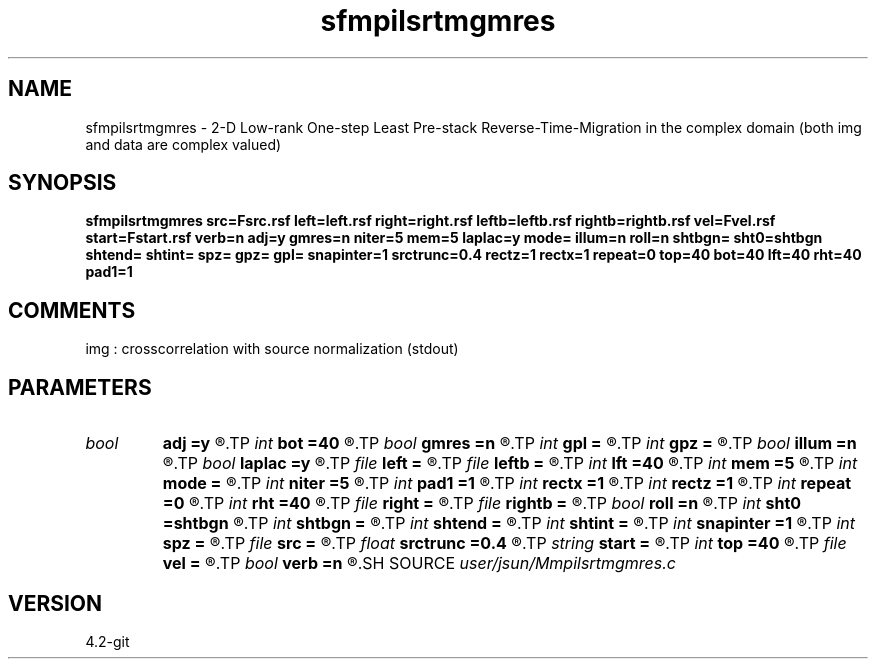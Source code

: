 .TH sfmpilsrtmgmres 1  "APRIL 2023" Madagascar "Madagascar Manuals"
.SH NAME
sfmpilsrtmgmres \- 2-D Low-rank One-step Least Pre-stack Reverse-Time-Migration in the complex domain (both img and data are complex valued)
.SH SYNOPSIS
.B sfmpilsrtmgmres src=Fsrc.rsf left=left.rsf right=right.rsf leftb=leftb.rsf rightb=rightb.rsf vel=Fvel.rsf start=Fstart.rsf verb=n adj=y gmres=n niter=5 mem=5 laplac=y mode= illum=n roll=n shtbgn= sht0=shtbgn shtend= shtint= spz= gpz= gpl= snapinter=1 srctrunc=0.4 rectz=1 rectx=1 repeat=0 top=40 bot=40 lft=40 rht=40 pad1=1
.SH COMMENTS
img :  crosscorrelation with source normalization (stdout)

.SH PARAMETERS
.PD 0
.TP
.I bool   
.B adj
.B =y
.R  [y/n]	migration
.TP
.I int    
.B bot
.B =40
.R  
.TP
.I bool   
.B gmres
.B =n
.R  [y/n]	invoke gmres(m) iterations
.TP
.I int    
.B gpl
.B =
.R  
.TP
.I int    
.B gpz
.B =
.R  
.TP
.I bool   
.B illum
.B =n
.R  [y/n]	if n, no source illumination applied
.TP
.I bool   
.B laplac
.B =y
.R  [y/n]	laplacian filtering
.TP
.I file   
.B left
.B =
.R  	auxiliary input file name
.TP
.I file   
.B leftb
.B =
.R  	auxiliary input file name
.TP
.I int    
.B lft
.B =40
.R  
.TP
.I int    
.B mem
.B =5
.R  
.TP
.I int    
.B mode
.B =
.R  
.TP
.I int    
.B niter
.B =5
.R  
.TP
.I int    
.B pad1
.B =1
.R  	padding factor on the first axis
.TP
.I int    
.B rectx
.B =1
.R  
.TP
.I int    
.B rectz
.B =1
.R  
.TP
.I int    
.B repeat
.B =0
.R  	abc parameters
.TP
.I int    
.B rht
.B =40
.R  	Set I/O file
.TP
.I file   
.B right
.B =
.R  	auxiliary input file name
.TP
.I file   
.B rightb
.B =
.R  	auxiliary input file name
.TP
.I bool   
.B roll
.B =n
.R  [y/n]	if n, receiver is independent of source location and gpl=nx
.TP
.I int    
.B sht0
.B =shtbgn
.R  	actual shot origin on grid
.TP
.I int    
.B shtbgn
.B =
.R  
.TP
.I int    
.B shtend
.B =
.R  
.TP
.I int    
.B shtint
.B =
.R  
.TP
.I int    
.B snapinter
.B =1
.R  	snap interval
.TP
.I int    
.B spz
.B =
.R  
.TP
.I file   
.B src
.B =
.R  	auxiliary input file name
.TP
.I float  
.B srctrunc
.B =0.4
.R  
.TP
.I string 
.B start
.B =
.R  	auxiliary input file name
.TP
.I int    
.B top
.B =40
.R  
.TP
.I file   
.B vel
.B =
.R  	auxiliary input file name
.TP
.I bool   
.B verb
.B =n
.R  [y/n]	verbosity
.SH SOURCE
.I user/jsun/Mmpilsrtmgmres.c
.SH VERSION
4.2-git
